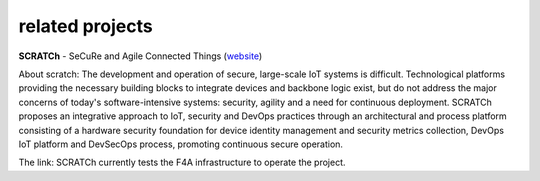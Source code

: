 =============================
related projects
=============================

**SCRATCh** - SeCuRe and Agile Connected Things (`website <https://itea3.org/project/scratch.html>`_)

About scratch: The development and operation of secure, large-scale IoT systems is difficult. Technological platforms providing the necessary building blocks to integrate devices and backbone logic exist, but do not address the major concerns of today's software-intensive systems: security, agility and a need for continuous deployment. SCRATCh proposes an integrative approach to IoT, security and DevOps practices through an architectural and process platform consisting of a hardware security foundation for device identity management and security metrics collection, DevOps IoT platform and DevSecOps process, promoting continuous secure operation.

The link: SCRATCh currently tests the F4A infrastructure to operate the project.
